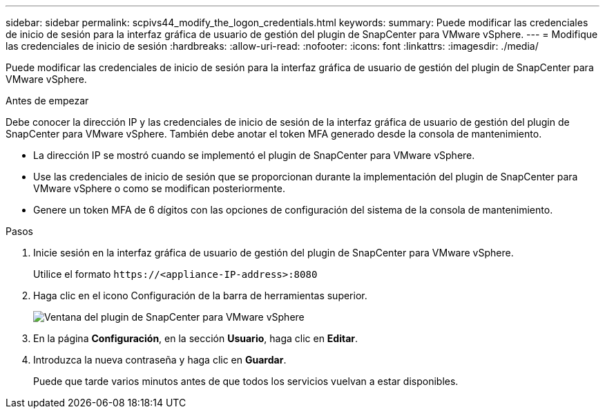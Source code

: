 ---
sidebar: sidebar 
permalink: scpivs44_modify_the_logon_credentials.html 
keywords:  
summary: Puede modificar las credenciales de inicio de sesión para la interfaz gráfica de usuario de gestión del plugin de SnapCenter para VMware vSphere. 
---
= Modifique las credenciales de inicio de sesión
:hardbreaks:
:allow-uri-read: 
:nofooter: 
:icons: font
:linkattrs: 
:imagesdir: ./media/


[role="lead"]
Puede modificar las credenciales de inicio de sesión para la interfaz gráfica de usuario de gestión del plugin de SnapCenter para VMware vSphere.

.Antes de empezar
Debe conocer la dirección IP y las credenciales de inicio de sesión de la interfaz gráfica de usuario de gestión del plugin de SnapCenter para VMware vSphere. También debe anotar el token MFA generado desde la consola de mantenimiento.

* La dirección IP se mostró cuando se implementó el plugin de SnapCenter para VMware vSphere.
* Use las credenciales de inicio de sesión que se proporcionan durante la implementación del plugin de SnapCenter para VMware vSphere o como se modifican posteriormente.
* Genere un token MFA de 6 dígitos con las opciones de configuración del sistema de la consola de mantenimiento.


.Pasos
. Inicie sesión en la interfaz gráfica de usuario de gestión del plugin de SnapCenter para VMware vSphere.
+
Utilice el formato `\https://<appliance-IP-address>:8080`

. Haga clic en el icono Configuración de la barra de herramientas superior.
+
image:scpivs44_image28.jpg["Ventana del plugin de SnapCenter para VMware vSphere"]

. En la página *Configuración*, en la sección *Usuario*, haga clic en *Editar*.
. Introduzca la nueva contraseña y haga clic en *Guardar*.
+
Puede que tarde varios minutos antes de que todos los servicios vuelvan a estar disponibles.


